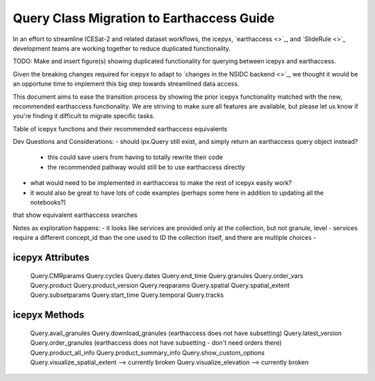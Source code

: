 Query Class Migration to Earthaccess Guide
==========================================

In an effort to streamline ICESat-2 and related dataset workflows,
the icepyx, `earthaccess <>`_, and `SlideRule <>`_ development teams
are working together to reduce duplicated functionality.

TODO: Make and insert figure(s) showing duplicated functionality for querying between icepyx and earthaccess.

Given the breaking changes required for icepyx to adapt to `changes in the NSIDC backend <>`_,
we thought it would be an opportune time to implement this big step towards streamlined data access.

This document aims to ease the transition process by showing the prior icepyx functionality
matched with the new, recommended earthaccess functionality.
We are striving to make sure all features are available,
but please let us know if you're finding it difficult to migrate specific tasks.


Table of icepyx functions and their recommended earthaccess equivalents

+------------------------+------------+----------+----------+
| icepyx v1.x function   | earthaccess function  | Header 3 | Header 4 |
| (header rows optional) |                       |          |          |
+========================+============+==========+==========+
| ipx.Query   | column 2   | column 3 | column 4 |
+------------------------+------------+----------+----------+
| body row 2             | ...        | ...      |          |
+------------------------+------------+----------+----------+


Dev Questions and Considerations:
- should ipx.Query still exist, and simply return an earthaccess query object instead?
    - this could save users from having to totally rewrite their code
    - the recommended pathway would still be to use earthaccess directly

- what would need to be implemented in earthaccess to make the rest of icepyx easily work?

- it would also be great to have lots of code examples (perhaps some here in addition to updating all the notebooks?)
that show equivalent earthaccess searches

Notes as exploration happens:
- it looks like services are provided only at the collection, but not granule, level
- services require a different concept_id than the one used to ID the collection itself, and there are multiple choices
-


icepyx Attributes
-----------------

   Query.CMRparams
   Query.cycles
   Query.dates
   Query.end_time
   Query.granules
   Query.order_vars
   Query.product
   Query.product_version
   Query.reqparams
   Query.spatial
   Query.spatial_extent
   Query.subsetparams
   Query.start_time
   Query.temporal
   Query.tracks

icepyx Methods
--------------

   Query.avail_granules
   Query.download_granules (earthaccess does not have subsetting)
   Query.latest_version
   Query.order_granules (earthaccess does not have subsetting - don't need orders there)
   Query.product_all_info
   Query.product_summary_info
   Query.show_custom_options
   Query.visualize_spatial_extent --> currently broken
   Query.visualize_elevation --> currently broken
